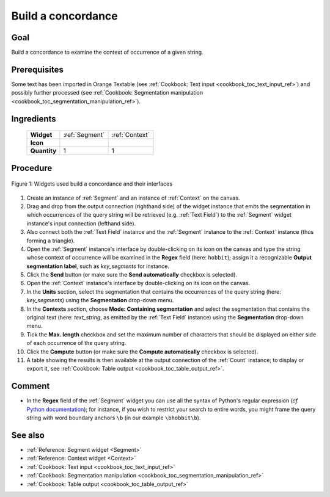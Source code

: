 .. meta::
   :description: Orange Textable documentation, cookbook, build a concordance
   :keywords: Orange, Textable, documentation, cookbook, concordance

Build a concordance
===================

Goal
----

Build a concordance to examine the context of occurrence of a given string.

Prerequisites
-------------

Some text has been imported in Orange Textable (see :ref:`Cookbook: Text input
<cookbook_toc_text_input_ref>`) and possibly further processed (see
:ref:`Cookbook: Segmentation manipulation
<cookbook_toc_segmentation_manipulation_ref>`).

Ingredients
-----------

 ==============   ===============  =========
   **Widget**      :ref:`Segment`   :ref:`Context`
   **Icon**        |segment_icon|   |context_icon|
   **Quantity**    1                1
 ==============   ===============  =========

.. |segment_icon| image:: figures/Segment_36.png
.. |context_icon| image:: figures/Context_36.png

Procedure
---------

.. _build_concordance_fig1:

.. figure:: figures/build_concordance_interfaces.png
   :align: center
   :alt: Widgets used to build a concordance and their interfaces
   :scale: 80%

   Figure 1: Widgets used build a concordance and their interfaces
   
1. Create an instance of :ref:`Segment` and an instance of :ref:`Context` on
   the canvas.
2. Drag and drop from the output connection (righthand side) of the widget
   instance that emits the segmentation in which occurrences of the query
   string will be retrieved (e.g. :ref:`Text Field`) to the :ref:`Segment`
   widget instance's input connection (lefthand side).
3. Also connect both the :ref:`Text Field` instance and the :ref:`Segment`
   instance to the :ref:`Context` instance (thus forming a triangle).
4. Open the :ref:`Segment` instance's interface by double-clicking on its
   icon on the canvas and type the string whose context of occurrence will be
   examined in the **Regex** field (here: ``hobbit``); assign it a
   recognizable **Output segmentation label**, such as *key_segments* for
   instance.
5. Click the **Send** button (or make sure the **Send automatically**
   checkbox is selected).
6. Open the :ref:`Context` instance's interface by double-clicking on its
   icon on the canvas.
7. In the **Units** section, select the segmentation that contains the
   occurrences of the query string (here: *key_segments*) using the
   **Segmentation** drop-down menu.
8. In the **Contexts** section, choose **Mode: Containing segmentation**
   and select the segmentation that contains the original text (here:
   *text_string*, as emitted by the :ref:`Text Field` instance) using the
   **Segmentation** drop-down menu.
9. Tick the **Max. length** checkbox and set the maximum number of characters
   that should be displayed on either side of each occurrence of the query
   string.
10. Click the **Compute** button (or make sure the **Compute automatically**
    checkbox is selected).
11. A table showing the results is then available at the output connection of
    the :ref:`Count` instance; to display or export it, see :ref:`Cookbook:
    Table output <cookbook_toc_table_output_ref>`.

Comment
-------

* In the **Regex** field of the :ref:`Segment` widget you can use all the
  syntax of Python's regular expression (*cf.* `Python documentation
  <http://docs.python.org/library/re.html>`_); for instance, if you wish to
  restrict your search to entire words, you might frame the query string with
  word boundary anchors ``\b`` (in our example ``\bhobbit\b``).

See also
--------

* :ref:`Reference: Segment widget <Segment>`
* :ref:`Reference: Context widget <Context>`
* :ref:`Cookbook: Text input <cookbook_toc_text_input_ref>`
* :ref:`Cookbook: Segmentation manipulation
  <cookbook_toc_segmentation_manipulation_ref>`
* :ref:`Cookbook: Table output <cookbook_toc_table_output_ref>`

